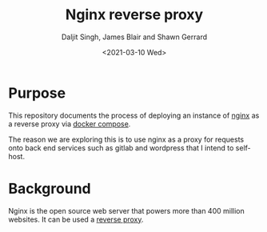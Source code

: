 #+Title: Nginx reverse proxy
#+Author: Daljit Singh, James Blair and Shawn Gerrard
#+Date: <2021-03-10 Wed>

* Purpose

This repository documents the process of deploying an instance of [[https://nginx.com][nginx]] as a reverse proxy via [[https://docs.docker.com/compose/][docker compose]].

The reason we are exploring this is to use nginx as a proxy for requests onto back end services such as gitlab and wordpress that I intend to self-host.

* Background

Nginx is the open source web server that powers more than 400 million websites. It can be used a [[https://en.wikipedia.org/wiki/Reverse_proxy][reverse proxy]].
